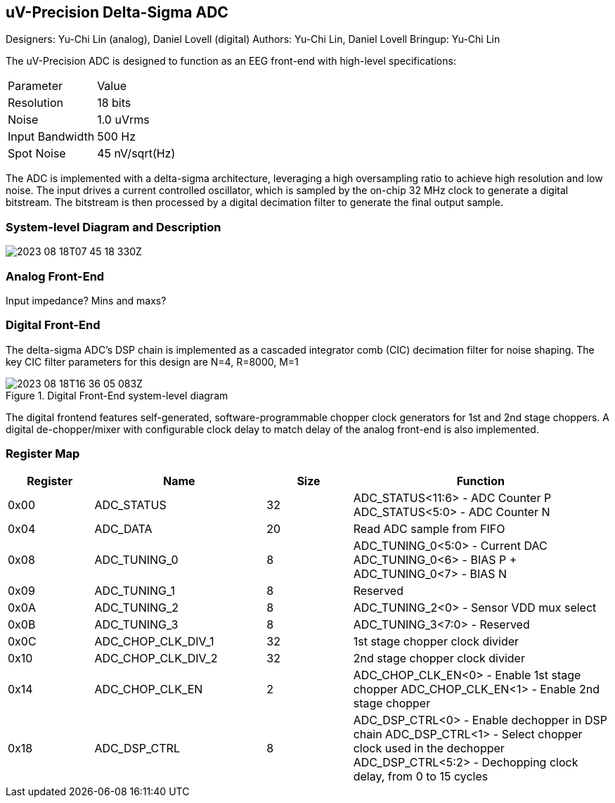 == uV-Precision Delta-Sigma ADC

Designers: Yu-Chi Lin (analog), Daniel Lovell (digital)
Authors: Yu-Chi Lin, Daniel Lovell
Bringup: Yu-Chi Lin

The uV-Precision ADC is designed to function as an EEG front-end with high-level specifications: 

|===
| Parameter | Value
| Resolution | 18 bits
| Noise | 1.0 uVrms
| Input Bandwidth | 500 Hz
| Spot Noise | 45 nV/sqrt(Hz)
|===

The ADC is implemented with a delta-sigma architecture, leveraging 
a high oversampling ratio to achieve high resolution and low noise. The 
input drives a current controlled oscillator, which is sampled by the 
on-chip 32 MHz clock to generate a digital bitstream. The bitstream is 
then processed by a digital decimation filter to generate the final
output sample.

=== System-level Diagram and Description 

image:2023-08-18T07-45-18-330Z.png[] 

=== Analog Front-End

Input impedance? Mins and maxs?

=== Digital Front-End

The delta-sigma ADC's DSP chain is implemented as a cascaded integrator comb (CIC) decimation filter for noise shaping. The key CIC filter parameters for this design are N=4, R=8000, M=1

.Digital Front-End system-level diagram
image::2023-08-18T16-36-05-083Z.png[]

The digital frontend features self-generated, software-programmable chopper clock generators for 1st and 2nd stage choppers. A digital de-chopper/mixer with configurable clock delay to match delay of the analog front-end is also implemented.


=== Register Map

[cols="1,2,1,3",options="header"]
|===
| Register | Name               | Size | Function
| 0x00     | ADC_STATUS         | 32   | ADC_STATUS<11:6> - ADC Counter P
 ADC_STATUS<5:0> - ADC Counter N
| 0x04     | ADC_DATA           | 20   | Read ADC sample from FIFO
| 0x08     | ADC_TUNING_0       | 8    | ADC_TUNING_0<5:0> - Current DAC 
ADC_TUNING_0<6> - BIAS P + ADC_TUNING_0<7> - BIAS N
| 0x09     | ADC_TUNING_1       | 8    | Reserved
| 0x0A     | ADC_TUNING_2       | 8    | ADC_TUNING_2<0> - Sensor VDD mux select
| 0x0B     | ADC_TUNING_3       | 8    | ADC_TUNING_3<7:0> - Reserved
| 0x0C     | ADC_CHOP_CLK_DIV_1 | 32   | 1st stage chopper clock divider
| 0x10     | ADC_CHOP_CLK_DIV_2 | 32   | 2nd stage chopper clock divider
| 0x14     | ADC_CHOP_CLK_EN    | 2    | ADC_CHOP_CLK_EN<0> - Enable 1st stage chopper
ADC_CHOP_CLK_EN<1> - Enable 2nd stage chopper
| 0x18     | ADC_DSP_CTRL       | 8    | ADC_DSP_CTRL<0> - Enable dechopper in DSP chain
 ADC_DSP_CTRL<1> - Select chopper clock used in the dechopper
 ADC_DSP_CTRL<5:2> - Dechopping clock delay, from 0 to 15 cycles
|===

